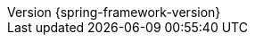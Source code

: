 :doctype: book
:idprefix:
:idseparator: -
:toc: left
:toclevels: 4
:tabsize: 4
:numbered:
:sectanchors:
:sectnums:
:icons: font
:hide-uri-scheme:
:docinfo: shared,private
//:attribute-missing: warn
:chomp: default headers packages
:revnumber: {spring-framework-version}
:revdate: {localdate}
:version:  {spring-framework-version}

:chomp:                         default headers packages
:spring-docs-site:              https://docs.spring.io
// Spring Framework
:docs-spring-framework:         {spring-docs-site}/spring-framework/docs/{spring-framework-version}
:api-spring-framework:          {docs-spring-framework}/javadoc-api/org/springframework
:docs-java:                     {docdir}/../../main/java/org/springframework/docs
:docs-kotlin:                   {docdir}/../../main/kotlin/org/springframework/docs
:docs-resources:                {docdir}/../../main/resources
:spring-framework-main-code:    https://github.com/spring-projects/spring-framework/tree/main

// Spring portfolio Links
:docs-spring-boot:              {spring-docs-site}/spring-boot/docs/{spring-boot-version}/reference
:docs-spring-gemfire:           {spring-docs-site}/spring-gemfire/docs/{spring-security-version}/reference
:docs-spring-security:          {spring-docs-site}/spring-security/reference/{spring-security-version}/index.html
// Third-party Links
:docs-graalvm:                  https://www.graalvm.org/22.3/reference-manual
:gh-rsocket:                    https://github.com/rsocket
:gh-rsocket-extensions:         {gh-rsocket}/rsocket/blob/master/Extensions
:gh-rsocket-java:               {gh-rsocket}/rsocket-java

